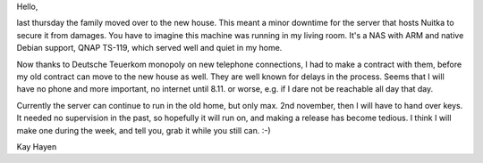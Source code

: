 Hello,

last thursday the family moved over to the new house. This meant a minor
downtime for the server that hosts Nuitka to secure it from damages. You have to
imagine this machine was running in my living room. It's a NAS with ARM and
native Debian support, QNAP TS-119, which served well and quiet in my home.

Now thanks to Deutsche Teuerkom monopoly on new telephone connections, I had to
make a contract with them, before my old contract can move to the new house as
well. They are well known for delays in the process. Seems that I will have no
phone and more important, no internet until 8.11. or worse, e.g. if I dare not
be reachable all day that day.

Currently the server can continue to run in the old home, but only max. 2nd
november, then I will have to hand over keys. It needed no supervision in the
past, so hopefully it will run on, and making a release has become tedious. I
think I will make one during the week, and tell you, grab it while you still
can. :-)

Kay Hayen
